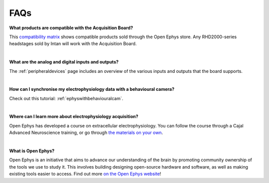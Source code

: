 .. _faq:
.. role:: raw-html-m2r(raw)
   :format: html


FAQs
*****

**What products are compatible with the Acquisition Board?**

This `compatibility matrix <https://open-ephys.org/product-compatibility>`_ shows compatible products sold through the Open Ephys store. Any RHD2000-series headstages sold by Intan will work with the Acquisition Board.

|

**What are the analog and digital inputs and outputs?**

The :ref:`peripheraldevices` page includes an overview of the various inputs and outputs that the board supports.

|

**How can I synchronise my electrophysiology data with a behavioural camera?**

Check out this tutorial: :ref:`ephyswithbehaviouralcam`.

|

**Where can I learn more about electrophysiology acquisition?**

Open Ephys has developed a course on extracellular electrophysiology. You can follow the course through a Cajal Advanced Neuroscience training, or go through `the materials on your own <https://open-ephys.github.io/ephys-course/>`_.

|

**What is Open Ephys?**

Open Ephys is an initiative that aims to advance our understanding of the brain by promoting community ownership of the tools we use to study it. This involves building designing open-source hardware and software, as well as making existing tools easier to access. Find out more `on the Open Ephys website <https://open-ephys.org/about-us-overview>`_!
